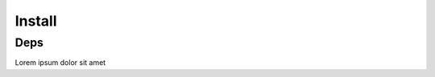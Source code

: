 .. _install:

Install
==================================

Deps
----------------------------------

Lorem ipsum dolor sit amet
